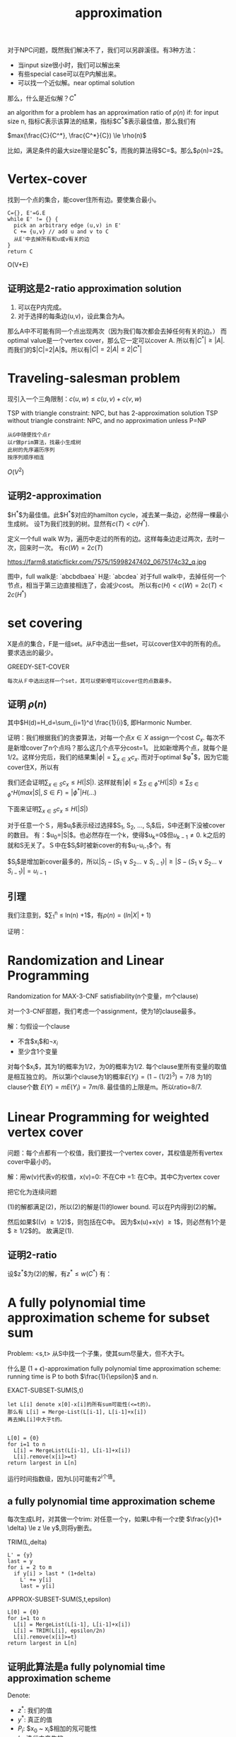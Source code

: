 #+title: approximation

对于NPC问题，既然我们解决不了，我们可以另辟溪径。有3种方法：
 * 当input size很小时，我们可以解出来
 * 有些special case可以在P内解出来。
 * 可以找一个近似解。near optimal solution

那么，什么是近似解？$C^*$

an algorithm for a problem has an approximation ratio of $\rho(n)$ if:
for input size n, 指标C表示该算法的结果，指标$C^*$表示最佳值，那么我们有

$max(\frac{C}{C^*}, \frac{C^*}{C}) \le \rho(n)$

比如，满足条件的最大size理论是$C^*$，而我的算法得$C=\frac{C^*}{2}$。那么$\rho(n)=2$。

* Vertex-cover

找到一个点的集合，能cover住所有边。要使集合最小。

#+begin_src text
C={}, E'=G.E
while E' != {} {
  pick an arbitrary edge (u,v) in E'
  C += {u,v} // add u and v to C
  从E'中去掉所有和u或v有关的边
}
return C
#+end_src

O(V+E)

** 证明这是2-ratio approximation solution

1. 可以在P内完成。
2. 对于选择的每条边(u,v)，设此集合为A。
那么A中不可能有同一个点出现两次（因为我们每次都会去掉任何有关的边。）
而optimal value是一个vertex cover，那么它一定可以cover A.
所以有$|C^*| \ge |A|$.
而我们的$|C|=2|A|$。所以有$|C|=2|A| \le 2|C^*|$

* Traveling-salesman problem

现引入一个三角限制：$c(u,w) \le c(u,v) + c(v,w)$

TSP with triangle constraint: NPC, but has 2-approximation solution
TSP without triangle constraint: NPC, and no approximation unless P=NP

#+begin_src plain
从G中随便找个点r
以r做prim算法，找最小生成树
此树的先序遍历序列
按序列顺序相连
#+end_src

$O(V^2)$

** 证明2-approximation

$H^*$为最佳值。此$H^*$对应的hamilton cycle，减去某一条边，必然得一棵最小生成树。
设T为我们找到的树。显然有$c(T) < c(H^*)$.

定义一个full walk W为，遍历中走过的所有的边。这样每条边走过两次，去时一次，回来时一次。
有$c(W) = 2c(T)$

https://farm8.staticflickr.com/7575/15998247402_0675174c32_q.jpg

图中，full walk是: `abcbdbaea`
H是: `abcdea`
对于full walk中，去掉任何一个节点，相当于第三边直接相连了，会减少cost。
所以有$c(H)<c(W)=2c(T)<2c(H^*)$

* set covering

X是点的集合，F是一组set。从F中选出一些set，可以cover住X中的所有的点。要求选出的最少。

GREEDY-SET-COVER

#+begin_src text
每次从Ｆ中选出这样一个set，其可以使新增可以cover住的点数最多。
#+end_src

** 证明 $\rho(n)$
\begin{equation}
\rho(n)=H(max{|S|, S \in F})
\end{equation}

其中$H(d)=H_d=\sum_{i=1}^d \frac{1}{i}$, 即Harmonic Number.

证明：我们根据我们的贪娄算法，对每一个点$x\in X$ assign一个cost $C_x$.
每次不是新增cover了n个点吗？那么这几个点平分cost=1。
比如新增两个点，就每个是1/2。这样分完后，我们的结果集$|\phi|=\sum_{x \in X} c_x$.
而对于optimal $\phi^*$，因为它能cover住X，所以有

\begin{equation}
\sum_{S\in \phi^*} \sum_{x \in S} c_x \ge \sum_{x \in X} c_x = |\phi|
\end{equation}

我们还会证明$\sum_{x \in S} c_x \le H(|S|)$.
这样就有$|\phi| \le \sum_{S\in \phi^*} H(|S|) \le \sum_{S\in \phi^*} H(max{|S|, S \in F}) = |\phi^*| H(...)$

下面来证明$\sum_{x \in S} c_x \le H(|S|)$

对于任意一个Ｓ，用$u_i$表示经过选择$S_1, S_2, \ldots, S_i$后，S中还剩下没被cover的数目。
有：$u_0=|S|$。也必然存在一个k，使得$u_k=0$但$u_{k-1} \neq 0$.
k之后的就和S无关了。Ｓ中在$S_i$时被新cover的有$u_i-u_{i-1}$个。有

\begin{equation}
\sum_{x \in S} c_x = \sum_1^k (u_{i-1}-u_i) \frac{1}{|S_i-(S_1 \vee S_2 \ldots \vee S_{i-1})|}
\end{equation}

$S_i$是增加新cover最多的，所以$|S_i-(S_1 \vee S_2 \ldots \vee S_{i-1})| \ge |S-(S_1 \vee S_2 \ldots \vee S_{i-1})| = u_{i-1}$

\begin{eqnarray}
& & \sum_{x \in S} c_x \le \sum_{i=1}^k (u_{i-1}-u_i) \frac{1}{u_{i-1}} \\ 
& = &  \sum_1^k \sum_{j=u_i+1}^{u_{i-1}} \frac{1}{u_{i-1}} \\
& \le & \sum_1^k \sum_{j=u_i+1}^{u_{i-1}} \frac{1}{j} (because u_{i-1}>j) \\
& = & \sum_1^k(\sum_{j=1}^{u_{i-1}} \frac{1}{j} - \sum_{j=1}^{u_i} \frac{1}{j}) \\
& = & \sum_1^k (H(u_{i-1})-H(u_i)) \\
& = & H(u_0)-H(u_k) = H(u_0)-H(0)=H(u_0)=H(|S|)
\end{eqnarray}

** 引理
我们注意到，$\sum_1^n \frac{1}{i} \le ln(n) +1$，有$\rho(n) = (ln{|X|}+1)$

证明：
\begin{equation}
\sum_1^n \frac{1}{i} = 1 + \sum_2^n \frac{1}{i} \le 1+ \int_1^n \frac{1}{x} dx = 1+ln(n)
\end{equation}

* Randomization and Linear Programming

Randomization for MAX-3-CNF satisfiability(n个变量，m个clause)

对一个3-CNF部题，我们考虑一个assignment，使为1的clause最多。

解：匀假设一个clause

 * 不含$x_i$和$\neg x_i$
 * 至少含1个变量

对每个$x_i$，其为1的概率为1/2，为0的概率为1/2.
每个clause里所有变量的取值是相互独立的。
所以第i个clause为1的概率$E(Y_i) = (1-(1/2)^3) = 7/8$
为1的clause个数 $E(Y) = m E(Y_i) = 7m/8$.
最佳值的上限是m。所以ratio=8/7.

* Linear Programming for weighted vertex cover

问题：每个点都有一个权值，我们要找一个vertex cover，其权值是所有vertex cover中最小的。

解：用w(v)代表v的权值，x(v)=0: 不在C中 =1: 在C中。其中C为vertex cover

\begin{equation}
minimize \quad \sum_{v\in V} w(v)x(v)
subject to
\qquad x(u) + x(v) \ge 1
\qquad x(v) \in {0,1}
\end{equation}

把它化为连续问题

\begin{equation}
minimize \quad \sum_{v\in V} w(v)x(v)
subject to
\qquad x(u) + x(v) \ge 1
\qquad 0 \le x(v) \le 1
\end{equation}


(1)的解都满足(2)，所以(2)的解是(1)的lower bound.
可以在P内得到(2)的解。

然后如果$(\overline{x}(v) \ge 1/2)$，则包括在C中。
因为$x(u)+x(v) \ge 1$，则必然有1个是$\ge 1/2$的。
故满足(1).

** 证明2-ratio

设$z^*$为(2)的解，有$z^* \le w(C^*)$
有：

\begin{equation}
z^* = \sum w(v) \overline{x}(v) \ge \sum_{\overline{x}(v) \ge 1/2} w(v) \frac{1}{2}
= \frac{1}{2} \sum_C w(v) = \frac{1}{2} w(c)
\end{equation}

* A fully polynomial time approximation scheme for subset sum

Problem: <s,t> 从S中找一个子集，使其sum尽量大，但不大于t。

什么是 $(1+\epsilon)$-approximation fully polynomial time approximation scheme:
running time is P to both $\frac{1}{\epsilon}$ and n.

EXACT-SUBSET-SUM(S,t)

#+begin_src text
let L[i] denote x[0]-x[i]的所有sum可能性(<=t的)。
那么有 L[i] = Merge-List(L[i-1], L[i-1]+x[i])
再去掉L[i]中大于t的。


L[0] = {0}
for i=1 to n
  L[i] = MergeList(L[i-1], L[i-1]+x[i])
  L[i].remove(x[i]>=t)
return largest in L[n]
#+end_src

运行时间指数级，因为L[i]可能有2^i个值。

** a fully polynomial time approximation scheme

每次生成L时，对其做一个trim: 对任意一个y，如果L中有一个z使
$\frac{y}{1+ \delta} \le z \le y$,则将y删去。

TRIM(L,delta)

#+begin_src plain
L' = {y}
last = y
for i = 2 to m
  if y[i] > last * (1+delta)
    L' += y[i]
    last = y[i]
#+end_src

APPROX-SUBSET-SUM(S,t,epsilon)

#+begin_src text
L[0] = {0}
for i=1 to n
  L[i] = MergeList(L[i-1], L[i-1]+x[i])
  L[i] = TRIM(L[i], epsilon/2n)
  L[i].remove(x[i]>=t)
return largest in L[n]
#+end_src

** 证明此算法是a fully polynomial time approximation scheme

Denote:

 * $z^*$: 我们的值
 * $y^*$: 真正的值
 * $P_i$: $x_0 ~ x_i$相加的氖可能性
 * $L_i$: 迭代中产生的

需要证明：

1. 是$(1+\epsilon)$-ratio的
2. running time is P to both $\frac{1}{\epsilon}$ and n

证明：

*** 1

显然$z^* < y^*$.现证明$\frac{y^*}{z^*} \le 1+\epsilon$.

我们之后证明，对任意$y \in P_i$且$y \le t$,存在$z \in L_i$ that
$\frac{y}{(1+\frac{\epsilon}{2n})^i} \le z \le y$ (1)

既然对任意y有(1)，则对$y^* \in P_n$ 也有$\frac{y^*}{(1+\frac{\epsilon}{2n})^i} \le z \le y$

所以$y^*/z \le (1+\delta)^n$

又$\forall z \le z^*$
所以 $y^*/z^* \le y^*/z \le (1+\delta)^n = (1+\frac{\epsilon}{2n})^n$

已经有$y^*/z^* \le (1+\frac{\epsilon}{2n})^n$
现证明$\frac{d}{dn} (1+\epsilon/2n)^n >0$,即单增。

\begin{equation}
f(n)=(1+\frac{a}{n})^n
ln(f(n)) = n ln(1+\frac{a}{n})
\frac{f'(n)}{f(n)} = ln(1+\frac{a}{n}) - \frac{a}{n+a}
\end{equation}

只需证明$ln(1+a/n) - \frac{a}{n+a} >0$

\begin{equation}
ln(1+\frac{a}{n}) = ln(\frac{n+a}{n}) = ln(x) |_n^{n+a} = \int_n^{n+a} \frac{1}{x}dx
\end{equation}

由图得$\int_n^{n+a} \frac{1}{x} dx > \frac{a}{n+a}$

有结论$lim_{n->\infty} (1+\frac{\epsilon}{2n})^n = e^{\frac{\epsilon}{2}} \quad (3.14)$
所以

\begin{equation}
(1+\frac{\epsilon}{2n})^n \le e^{\frac{\epsilon}{2}}
\le 1+\frac{\epsilon}{2} + (\frac{\epsilon}{2})^2 \quad (3.13)
\le 1+\epsilon
\end{equation}

#### 证明(1)

用$\delta$代替$\frac{\epsilon}{2n}$

假设对i-1，此式成立，即对$y' \in P_{i-1}$中<=t的，
存在z使$\frac{y'}{(1+\frac{\epsilon}{2n})^i} \le z' \le y'$

那么对i，此时的y有两种可能

1. y是某一个y'

那么对这个y'，在i-1中有一个z'满足上式。在Li中，z'可能没了，但一定有一个$z \in L_i$使
$z \le z' \le (1+\delta)$

那么我们有, $y' \ge z' \ge z$
且$\frac{y'}{(1+\delta)^i} \le z'/(1+\delta) \le z$

2. y是某一个$y'+x_i$

那么这个y'对应的z'，在Li中，trim之前一定有$z'+x_i$
(它不会被trim掉，因为$z'\le y'$,而$y'+x_i$没被trim)
trim之后，也必然有一个$z \in L_i$使
$z \le z'+x_i \le z(1+\delta)$

那么我们有$y=y'+x_i \ge z'+x_i \ge z$
所以

\begin{equation}
\frac{y}{(1+\delta)^i} = \frac{y'+x_i}{(1+\delta)^i} \le \frac{z'}{1+\delta} + \frac{x_i}{(1+\delta)^i} \le \frac{z'}{1+\delta} + \frac{x_i}{1+\delta} \le z
\end{equation}

#### 2
因为trim的原因，那么在Li中两个数之间要大于$1+\frac{\epsilon}{2n}$倍。
所以Li中共有$\lfloor log_{1+\frac{\epsilon}{2n}} t \rfloor+2$个数（加0和1）。

\begin{equation}
log_{1+\frac{\epsilon}{2n}} t +2 = \frac{ln(t)}{ln(1+\frac{\epsilon}{2n})} +2
\le \frac{2n(1+\frac{\epsilon}{2n})ln(t)}{\epsilon} +2
\le \frac{3nln(t)}{\epsilon}+2
\end{equation}
